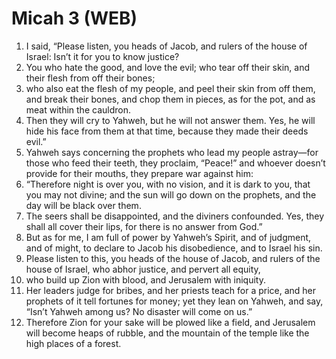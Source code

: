 * Micah 3 (WEB)
:PROPERTIES:
:ID: WEB/33-MIC03
:END:

1. I said, “Please listen, you heads of Jacob, and rulers of the house of Israel: Isn’t it for you to know justice?
2. You who hate the good, and love the evil; who tear off their skin, and their flesh from off their bones;
3. who also eat the flesh of my people, and peel their skin from off them, and break their bones, and chop them in pieces, as for the pot, and as meat within the cauldron.
4. Then they will cry to Yahweh, but he will not answer them. Yes, he will hide his face from them at that time, because they made their deeds evil.”
5. Yahweh says concerning the prophets who lead my people astray—for those who feed their teeth, they proclaim, “Peace!” and whoever doesn’t provide for their mouths, they prepare war against him:
6. “Therefore night is over you, with no vision, and it is dark to you, that you may not divine; and the sun will go down on the prophets, and the day will be black over them.
7. The seers shall be disappointed, and the diviners confounded. Yes, they shall all cover their lips, for there is no answer from God.”
8. But as for me, I am full of power by Yahweh’s Spirit, and of judgment, and of might, to declare to Jacob his disobedience, and to Israel his sin.
9. Please listen to this, you heads of the house of Jacob, and rulers of the house of Israel, who abhor justice, and pervert all equity,
10. who build up Zion with blood, and Jerusalem with iniquity.
11. Her leaders judge for bribes, and her priests teach for a price, and her prophets of it tell fortunes for money; yet they lean on Yahweh, and say, “Isn’t Yahweh among us? No disaster will come on us.”
12. Therefore Zion for your sake will be plowed like a field, and Jerusalem will become heaps of rubble, and the mountain of the temple like the high places of a forest.

